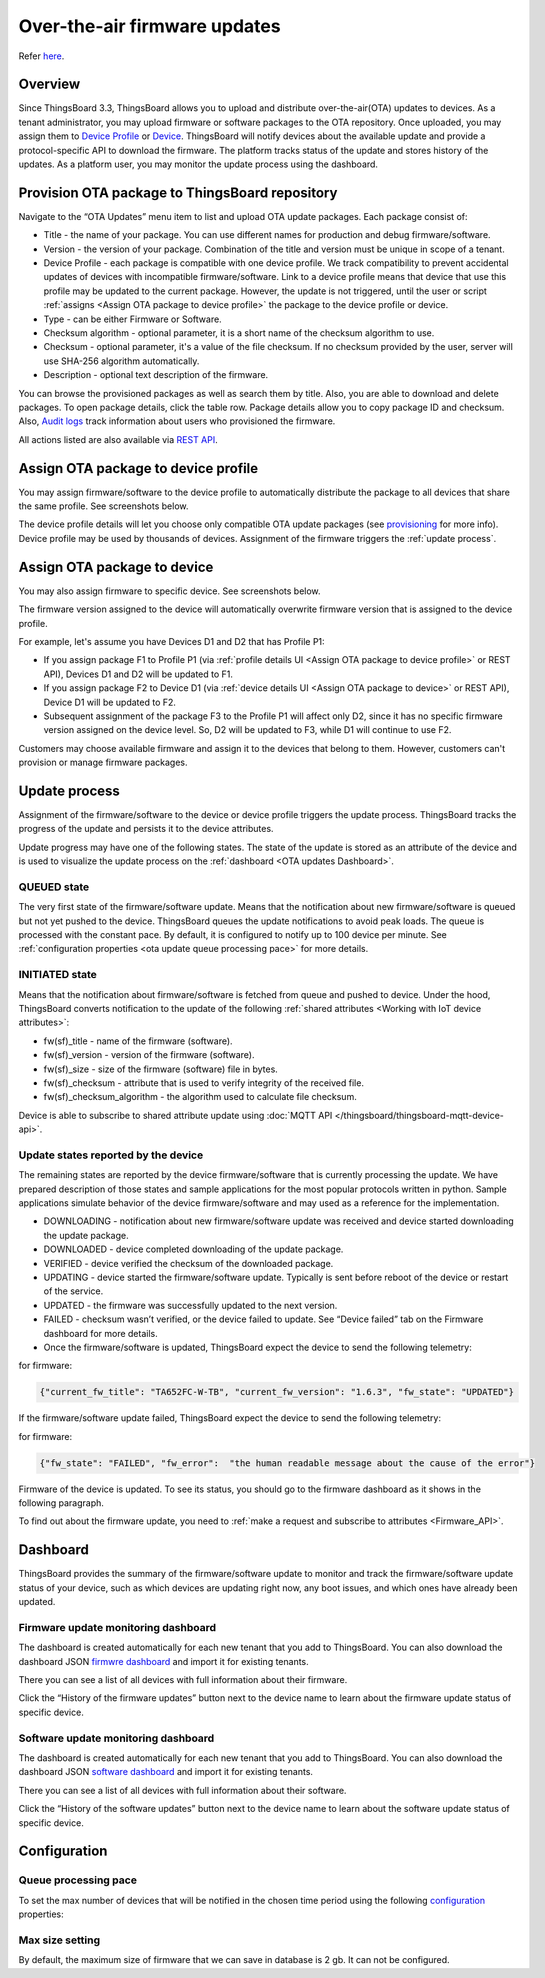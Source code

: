 ******************************
Over-the-air firmware updates
******************************

Refer `here`_.

.. _here: https://thingsboard.io/docs/user-guide/ota-updates/


Overview
=========
Since ThingsBoard 3.3, ThingsBoard allows you to upload and distribute over-the-air(OTA) updates to devices. As a tenant administrator, you may upload firmware or software packages to the OTA repository. Once uploaded, you may assign them to `Device Profile`_ or `Device`_. ThingsBoard will notify devices about the available update and provide a protocol-specific API to download the firmware. The platform tracks status of the update and stores history of the updates. As a platform user, you may monitor the update process using the dashboard.

.. _Device Profile: https://thingsboard.io/docs/user-guide/device-profiles/
.. _Device: https://thingsboard.io/docs/user-guide/ui/devices/

.. image:: /_static/thingsboard/thingsboard-ota-updates/ota-updates-overview-1.png


Provision OTA package to ThingsBoard repository
================================================

Navigate to the “OTA Updates” menu item to list and upload OTA update packages. Each package consist of:

* Title - the name of your package. You can use different names for production and debug firmware/software.
* Version - the version of your package. Combination of the title and version must be unique in scope of a tenant.
* Device Profile - each package is compatible with one device profile. We track compatibility to prevent accidental updates of devices with incompatible firmware/software. Link to a device profile means that device that use this profile may be updated to the current package. However, the update is not triggered, until the user or script :ref:`assigns <Assign OTA package to device profile>` the package to the device profile or device.
* Type - can be either Firmware or Software.
* Checksum algorithm - optional parameter, it is a short name of the checksum algorithm to use.
* Checksum - optional parameter, it's a value of the file checksum. If no checksum provided by the user, server will use SHA-256 algorithm automatically.
* Description - optional text description of the firmware.

.. image:: /_static/thingsboard/thingsboard-ota-updates/ota-updates-provision-package-to-repository-1.png

You can browse the provisioned packages as well as search them by title. Also, you are able to download and delete packages. To open package details, click the table row. Package details allow you to copy package ID and checksum. Also, `Audit logs`_ track information about users who provisioned the firmware.

.. _Audit logs: https://thingsboard.io/docs/user-guide/audit-log/

.. image:: /_static/thingsboard/thingsboard-ota-updates/list-firmware-ce-1.png

.. image:: /_static/thingsboard/thingsboard-ota-updates/list-firmware-ce-2.png

.. image:: /_static/thingsboard/thingsboard-ota-updates/list-firmware-ce-3.png

.. image:: /_static/thingsboard/thingsboard-ota-updates/list-firmware-ce-4.png


All actions listed are also available via `REST API`_.

.. _REST API: https://thingsboard.io/docs/reference/rest-api/


.. _Assign OTA package to device profile:

Assign OTA package to device profile
====================================

You may assign firmware/software to the device profile to automatically distribute the package to all devices that share the same profile. See screenshots below.

.. image:: /_static/thingsboard/thingsboard-ota-updates/fw-deviceprofile-ce-1.png

.. image:: /_static/thingsboard/thingsboard-ota-updates/fw-deviceprofile-ce-2.png

.. image:: /_static/thingsboard/thingsboard-ota-updates/fw-deviceprofile-ce-3.png

The device profile details will let you choose only compatible OTA update packages (see `provisioning`_ for more info). Device profile may be used by thousands of devices. Assignment of the firmware triggers the :ref:`update process`.

.. _provisioning: https://thingsboard.io/docs/user-guide/ota-updates/?remoteintegrationdockerinstall=mqtt#provision-ota-package-to-thingsboard-repository


.. _Assign OTA package to device:

Assign OTA package to device
=============================

You may also assign firmware to specific device. See screenshots below.

.. image:: /_static/thingsboard/thingsboard-ota-updates/assign-package-to-device-1.png

.. image:: /_static/thingsboard/thingsboard-ota-updates/assign-package-to-device-2.png

.. image:: /_static/thingsboard/thingsboard-ota-updates/assign-package-to-device-3.png

.. image:: /_static/thingsboard/thingsboard-ota-updates/assign-package-to-device-4.png

The firmware version assigned to the device will automatically overwrite firmware version that is assigned to the device profile.

For example, let's assume you have Devices D1 and D2 that has Profile P1:

* If you assign package F1 to Profile P1 (via :ref:`profile details UI <Assign OTA package to device profile>` or REST API), Devices D1 and D2 will be updated to F1.
* If you assign package F2 to Device D1 (via :ref:`device details UI <Assign OTA package to device>` or REST API), Device D1 will be updated to F2.
* Subsequent assignment of the package F3 to the Profile P1 will affect only D2, since it has no specific firmware version assigned on the device level. So, D2 will be updated to F3, while D1 will continue to use F2.

Customers may choose available firmware and assign it to the devices that belong to them. However, customers can't provision or manage firmware packages.

.. tips:
    Deletion of the firmware packages that is assigned to at least one device or device profile is prohibited.

.. _Update process:

Update process
===============

Assignment of the firmware/software to the device or device profile triggers the update process. ThingsBoard tracks the progress of the update and persists it to the device attributes.

Update progress may have one of the following states. The state of the update is stored as an attribute of the device and is used to visualize the update process on the :ref:`dashboard <OTA updates Dashboard>`.

QUEUED state
------------

The very first state of the firmware/software update. Means that the notification about new firmware/software is queued but not yet pushed to the device. ThingsBoard queues the update notifications to avoid peak loads. The queue is processed with the constant pace. By default, it is configured to notify up to 100 device per minute. See :ref:`configuration properties <ota update queue processing pace>` for more details.

INITIATED state
----------------

Means that the notification about firmware/software is fetched from queue and pushed to device. Under the hood, ThingsBoard converts notification to the update of the following :ref:`shared attributes <Working with IoT device attributes>`:

* fw(sf)_title - name of the firmware (software).
* fw(sf)_version - version of the firmware (software).
* fw(sf)_size - size of the firmware (software) file in bytes.
* fw(sf)_checksum - attribute that is used to verify integrity of the received file.
* fw(sf)_checksum_algorithm - the algorithm used to calculate file checksum.

.. image:: /_static/thingsboard/thingsboard-ota-updates/fw-attributes-ce.png

Device is able to subscribe to shared attribute update using :doc:`MQTT API </thingsboard/thingsboard-mqtt-device-api>`.

Update states reported by the device
-------------------------------------

The remaining states are reported by the device firmware/software that is currently processing the update. We have prepared description of those states and sample applications for the most popular protocols written in python. Sample applications simulate behavior of the device firmware/software and may used as a reference for the implementation.

* DOWNLOADING - notification about new firmware/software update was received and device started downloading the update package.
* DOWNLOADED - device completed downloading of the update package.
* VERIFIED - device verified the checksum of the downloaded package.
* UPDATING - device started the firmware/software update. Typically is sent before reboot of the device or restart of the service.
* UPDATED - the firmware was successfully updated to the next version.
* FAILED - checksum wasn’t verified, or the device failed to update. See “Device failed” tab on the Firmware dashboard for more details.
* Once the firmware/software is updated, ThingsBoard expect the device to send the following telemetry:

for firmware:

.. code:: json

    {"current_fw_title": "TA652FC-W-TB", "current_fw_version": "1.6.3", "fw_state": "UPDATED"}

If the firmware/software update failed, ThingsBoard expect the device to send the following telemetry:

for firmware:


.. code:: json

    {"fw_state": "FAILED", "fw_error":  "the human readable message about the cause of the error"}

Firmware of the device is updated. To see its status, you should go to the firmware dashboard as it shows in the following paragraph.

To find out about the firmware update, you need to :ref:`make a request and subscribe to attributes <Firmware_API>`.


.. _OTA updates Dashboard:

Dashboard
==========

ThingsBoard provides the summary of the firmware/software update to monitor and track the firmware/software update status of your device, such as which devices are updating right now, any boot issues, and which ones have already been updated.

Firmware update monitoring dashboard
-------------------------------------
The dashboard is created automatically for each new tenant that you add to ThingsBoard. You can also download the dashboard JSON `firmwre dashboard <https://github.com/thingsboard/thingsboard/blob/master/application/src/main/data/json/demo/dashboards/firmware.json>`_ and import it for existing tenants.


There you can see a list of all devices with full information about their firmware.

.. image:: /_static/thingsboard/thingsboard-ota-updates/fw-dashboard-1.png
.. image:: /_static/thingsboard/thingsboard-ota-updates/fw-dashboard-2.png

Click the “History of the firmware updates” button next to the device name to learn about the firmware update status of specific device.

.. image:: /_static/thingsboard/thingsboard-ota-updates/fw-status-1.png
.. image:: /_static/thingsboard/thingsboard-ota-updates/fw-status-2.png

Software update monitoring dashboard
-------------------------------------

The dashboard is created automatically for each new tenant that you add to ThingsBoard. You can also download the dashboard JSON `software dashboard <https://github.com/thingsboard/thingsboard/blob/master/application/src/main/data/json/demo/dashboards/software.json>`_ and import it for existing tenants.

There you can see a list of all devices with full information about their software.

Click the “History of the software updates” button next to the device name to learn about the software update status of specific device.

Configuration
==============

.. _ota update queue processing pace:

Queue processing pace
----------------------

To set the max number of devices that will be notified in the chosen time period using the following `configuration <https://thingsboard.io/docs/user-guide/install/config/>`_ properties:

.. code::shell

    export TB_QUEUE_CORE_FW_PACK_INTERVAL_MS=60000
    export TB_QUEUE_CORE_FW_PACK_SIZE=100


Max size setting
-----------------

By default, the maximum size of firmware that we can save in database is 2 gb. It can not be configured.